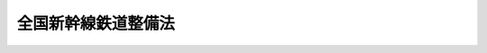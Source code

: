.. _S45HO071:

====================
全国新幹線鉄道整備法
====================

.. raw:: html
    
    
    <b>全国新幹線鉄道整備法<br>
    （昭和四十五年五月十八日法律第七十一号）</b><br><br><div align="right">最終改正：平成一四年一二月一八日法律第一八〇号</div><br><a name="0000000000000000000000000000000000000000000000000000000000000000000000000000000"></a>
    <br>
    　<a href="#1000000000001000000000000000000000000000000000000000000000000000000000000000000" target="data">第一章　総則（第一条―第三条）</a>
    <br>
    　<a href="#1000000000002000000000000000000000000000000000000000000000000000000000000000000" target="data">第二章　新幹線鉄道の建設（第四条―第十四条の二）</a>
    <br>
    　<a href="#1000000000003000000000000000000000000000000000000000000000000000000000000000000" target="data">第三章　新幹線鉄道の大規模改修（第十五条―第二十三条）</a>
    <br>
    　<a href="#1000000000004000000000000000000000000000000000000000000000000000000000000000000" target="data">第四章　雑則（第二十四条）</a>
    <br>
    　<a href="#1000000000005000000000000000000000000000000000000000000000000000000000000000000" target="data">第五章　罰則（第二十五条―第二十九条）</a>
    <br><p>　　　<b><a name="1000000000001000000000000000000000000000000000000000000000000000000000000000000">第一章　総則</a>
    </b>
    </p><p>
    </p><div class="arttitle"><a name="1000000000000000000000000000000000000000000000000100000000000000000000000000000">（目的）</a>
    </div><div class="item"><b>第一条</b>
    <a name="1000000000000000000000000000000000000000000000000100000000001000000000000000000"></a>
    　この法律は、高速輸送体系の形成が国土の総合的かつ普遍的開発に果たす役割の重要性にかんがみ、新幹線鉄道による全国的な鉄道網の整備を図り、もつて国民経済の発展及び国民生活領域の拡大並びに地域の振興に資することを目的とする。
    </div>
    
    <p>
    </p><div class="arttitle"><a name="1000000000000000000000000000000000000000000000000200000000000000000000000000000">（定義）</a>
    </div><div class="item"><b>第二条</b>
    <a name="1000000000000000000000000000000000000000000000000200000000001000000000000000000"></a>
    　この法律において「新幹線鉄道」とは、その主たる区間を列車が二百キロメートル毎時以上の高速度で走行できる幹線鉄道をいう。
    </div>
    
    <p>
    </p><div class="arttitle"><a name="1000000000000000000000000000000000000000000000000300000000000000000000000000000">（新幹線鉄道の路線）</a>
    </div><div class="item"><b>第三条</b>
    <a name="1000000000000000000000000000000000000000000000000300000000001000000000000000000"></a>
    　新幹線鉄道の路線は、全国的な幹線鉄道網を形成するに足るものであるとともに、全国の中核都市を有機的かつ効率的に連結するものであつて、第一条の目的を達成しうるものとする。
    </div>
    
    
    <p>　　　<b><a name="100000000000200000000000000000000000000000000000000000000%E5%90%91%E3%81%9D%E3%81%AE%E4%BB%96%E6%96%B0%E5%B9%B9%E7%B7%9A%E9%89%84%E9%81%93%E3%81%AE%E5%8A%B9%E6%9E%9C%E7%9A%84%E3%81%AA%E6%95%B4%E5%82%99%E3%82%92%E5%9B%B3%E3%82%8B%E3%81%9F%E3%82%81%E5%BF%85%E8%A6%81%E3%81%AA%E4%BA%8B%E9%A0%85%E3%82%92%E8%80%83%E6%85%AE%E3%81%97%E3%80%81%E6%94%BF%E4%BB%A4%E3%81%A7%E5%AE%9A%E3%82%81%E3%82%8B%E3%81%A8%E3%81%93%E3%82%8D%E3%81%AB%E3%82%88%E3%82%8A%E3%80%81%E5%BB%BA%E8%A8%AD%E3%82%92%E9%96%8B%E5%A7%8B%E3%81%99%E3%81%B9%E3%81%8D%E6%96%B0%E5%B9%B9%E7%B7%9A%E9%89%84%E9%81%93%E3%81%AE%E8%B7%AF%E7%B7%9A%EF%BC%88%E4%BB%A5%E4%B8%8B%E3%80%8C%E5%BB%BA%E8%A8%AD%E7%B7%9A%E3%80%8D%E3%81%A8%E3%81%84%E3%81%86%E3%80%82%EF%BC%89%E3%82%92%E5%AE%9A%E3%82%81%E3%82%8B%E5%9F%BA%E6%9C%AC%E8%A8%88%E7%94%BB%EF%BC%88%E4%BB%A5%E4%B8%8B%E3%80%8C%E5%9F%BA%E6%9C%AC%E8%A8%88%E7%94%BB%E3%80%8D%E3%81%A8%E3%81%84%E3%81%86%E3%80%82%EF%BC%89%E3%82%92%E6%B1%BA%E5%AE%9A%E3%81%97%E3%81%AA%E3%81%91%E3%82%8C%E3%81%B0%E3%81%AA%E3%82%89%E3%81%AA%E3%81%84%E3%80%82%0A&lt;/DIV&gt;%0A&lt;DIV%20class=" item><b><a name="1000000000000000000000000000000000000000000000000400000000002000000000000000000">２</a>
    </b>
    　国土交通大臣は、前項の規定により基本計画を決定したときは、遅滞なく、これを公示しなければならない。これを変更したときも、同様とする。
    
    
    <p>
    </p><div class="arttitle"><a name="1000000000000000000000000000000000000000000000000500000000000000000000000000000">（建設線の調査の指示）</a>
    </div><div class="item"><b>第五条</b>
    <a name="1000000000000000000000000000000000000000000000000500000000001000000000000000000"></a>
    　国土交通大臣は、前条の規定により基本計画を決定したときは、独立行政法人鉄道建設・運輸施設整備支援機構（以下「機構」という。）その他の法人であつて国土交通大臣の指名するものに対し、建設線の建設に関し必要な調査を行うべきことを指示することができる。基本計画を変更したときも、同様とする。
    </div>
    <div class="item"><b><a name="1000000000000000000000000000000000000000000000000500000000002000000000000000000">２</a>
    </b>
    　国土交通大臣は、前項の指名をしようとするときは、あらかじめ、指名しようとする法人（機構を除く。）に協議し、その同意を得なければならない。
    </div>
    
    <p>
    </p><div class="arttitle"><a name="1000000000000000000000000000000000000000000000000600000000000000000000000000000">（営業主体及び建設主体の指名）</a>
    </div><div class="item"><b>第六条</b>
    <a name="1000000000000000000000000000000000000000000000000600000000001000000000000000000"></a>
    　国土交通大臣は、建設線について、その営業を行う法人（以下「営業主体」という。）及びその建設を行う法人（以下「建設主体」という。）を指名することができる。
    </div>
    <div class="item"><b><a name="1000000000000000000000000000000000000000000000000600000000002000000000000000000">２</a>
    </b>
    　前項の規定による営業主体及び建設主体の指名は、建設線の区間を分けて行うことができる。
    </div>
    <div class="item"><b><a name="1000000000000000000000000000000000000000000000000600000000003000000000000000000">３</a>
    </b>
    　第一項の規定による建設主体の指名は、機構又は同項の規定により営業主体として指名しようとする法人その他の法人のうちから行うものとする。
    </div>
    <div class="item"><b><a name="1000000000000000000000000000000000000000000000000600000000004000000000000000000">４</a>
    </b>
    　国土交通大臣は、第一項の規定により営業主体の指名をしようとするときは、あらかじめ、国土交通省令で定めるところにより、指名しようとする法人に協議し、その同意を得なければならない。
    </div>
    <div class="item"><b><a name="1000000000000000000000000000000000000000000000000600000000005000000000000000000">５</a>
    </b>
    　国土交通大臣は、第一項の規定により建設主体の指名をしようとするときは、あらかじめ、国土交通省令で定めるところにより、指名しようとする法人（機構を除く。）及び指名しようとする法人以外の同項の規定による営業主体の指名をしようとする法人に協議し、それぞれの同意を得なければならない。
    </div>
    <div class="item"><b><a name="1000000000000000000000000000000000000000000000000600000000006000000000000000000">６</a>
    </b>
    　第一項の規定により営業主体又は建設主体として指名しようとする法人は、その営業又は建設を自ら適確に遂行するに足る能力を有すると認められるものでなければならない。
    </div>
    
    <p>
    </p><div class="arttitle"><a name="1000000000000000000000000000000000000000000000000700000000000000000000000000000">（整備計画）</a>
    </div><div class="item"><b>第七条</b>
    <a name="1000000000000000000000000000000000000000000000000700000000001000000000000000000"></a>
    　国土交通大臣は、第五条第一項の調査の結果に基づき、政令で定めるところにより、基本計画で定められた建設線の建設に関する整備計画（以下「整備計画」という。）を決定しなければならない。
    </div>
    <div class="item"><b><a name="1000000000000000000000000000000000000000000000000700000000002000000000000000000">２</a>
    </b>
    　国土交通大臣は、前項の規定により整備計画を決定しようとするときは、あらかじめ、営業主体及び建設主体（機構を除く。）に協議し、それぞれの同意を得なければならない。整備計画を変更しようとするときも、同様とする。
    </div>
    <div class="item"><b><a name="1000000000000000000000000000000000000000000000000700000000003000000000000000000">３</a>
    </b>
    　国土交通大臣は、営業主体又は建設主体から整備計画の変更の申出があつた場合において、その申出が適当と認めるときは、当該整備計画を変更するための手続をとるものとする。
    </div>
    
    <p>
    </p><div class="arttitle"><a name="1000000000000000000000000000000000000000000000000800000000000000000000000000000">（建設線の建設の指示）</a>
    </div><div class="item"><b>第八条</b>
    <a name="1000000000000000000000000000000000000000000000000800000000001000000000000000000"></a>
    　国土交通大臣は、前条の規定により整備計画を決定したときは、建設主体に対し、整備計画に基づいて当該建設線の建設を行うべきことを指示しなければならない。整備計画を変更したときも、同様とする。
    </div>
    
    <p>
    </p><div class="arttitle"><a name="1000000000000000000000000000000000000000000000000900000000000000000000000000000">（工事実施計画）</a>
    </div><div class="item"><b>第九条</b>
    <a name="1000000000000000000000000000000000000000000000000900000000001000000000000000000"></a>
    　建設主体は、前条の規定による指示により建設線の建設を行おうとするときは、整備計画に基づいて、路線名、工事の区間、工事方法その他国土交通省令で定める事項を記載した建設線の工事実施計画を作成し、国土交通大臣の認可を受けなければならない。これを変更しようとするときも、同様とする。
    </div>
    <div class="item"><b><a name="1000000000000000000000000000000000000000000000000900000000002000000000000000000">２</a>
    </b>
    　前項の工事実施計画には、線路の位置を表示する図面その他国土交通省令で定める書類を添附しなければならない。
    </div>
    <div class="item"><b><a name="1000000000000000000000000000000000000000000000000900000000003000000000000000000">３</a>
    </b>
    　建設主体（営業主体である建設主体を除く。第五項において同じ。）は、第一項の規定により工事実施計画を作成し、又は変更しようとするときは、あらかじめ、営業主体に協議しなければならない。
    </div>
    <div class="item"><b><a name="1000000000000000000000000000000000000000000000000900000000004000000000000000000">４</a>
    </b>
    　国土交通大臣は、建設主体が機構である場合において第一項の規定による認可をしようとするときは、あらかじめ、第十三条第一項の規定により新幹線鉄道の建設に関する工事に要する費用を負担すべき都道府県の意見を聴かなければならない。
    </div>
    <div class="item"><b><a name="1000000000000000000000000000000000000000000000000900000000005000000000000000000">５</a>
    </b>
    　建設主体は、第一項の規定による国土交通大臣の認可を受けたときは、工事実施計画に関する書類を営業主体に送付しなければならない。
    </div>
    
    <p>
    </p><div class="arttitle"><a name="1000000000000000000000000000000000000000000000001000000000000000000000000000000">（行為制限区域の指定及びその解除）</a>
    </div><div class="item"><b>第十条</b>
    <a name="1000000000000000000000000000000000000000000000001000000000001000000000000000000"></a>
    　国土交通大臣は、前条第一項の規定による認可に係る新幹線鉄道の建設に要する土地で政令で定めるものについて、当該新幹線鉄道の建設を円滑に遂行させるため第十一条第一項に規定する行為の制限が必要であると認めるときは、区域を定め、当該区域を行為制限区域として指定することができる。
    </div>
    <div class="item"><b><a name="1000000000000000000000000000000000000000000000001000000000002000000000000000000">２</a>
    </b>
    　国土交通大臣は、前項の規定により行為制限区域を指定しようとするときは、あらかじめ、当該新幹線鉄道の建設主体の意見を聴かなければならない。
    </div>
    <div class="item"><b><a name="1000000000000000000000000000000000000000000000001000000000003000000000000000000">３</a>
    </b>
    　国土交通大臣は、第一項の行為制限区域の指定に関し必要があると認めるときは、建設主体に対し、必要な資料の提出を求めることができる。
    </div>
    <div class="item"><b><a name="1000000000000000000000000000000000000000000000001000000000004000000000000000000">４</a>
    </b>
    　国土交通大臣は、第一項の規定により行為制限区域を指定するときは、国土交通省令で定めるところにより、当該行為制限区域を公示し、かつ、これを表示する図面を一般の縦覧に供しなければならない。
    </div>
    <div class="item"><b><a name="1000000000000000000000000000000000000000000000001000000000005000000000000000000">５</a>
    </b>
    　国土交通大臣は、第一項の規定により指定した行為制限区域に係る新幹線鉄道の建設の工事が完了したときは、すみやかに、当該行為制限区域の指定を解除し、国土交通省令で定めるところにより、その旨を公示しなければならない。工事の完了前において当該行為制限区域を存続させる必要がなくなつたと認めるときも、同様とする。
    </div>
    <div class="item"><b><a name="1000000000000000000000000000000000000000000000001000000000006000000000000000000">６</a>
    </b>
    　第二項の規定は、前項の規定により行為制限区域の指定を解除しようとする場合について準用する。
    </div>
    
    <p>
    </p><div class="arttitle"><a name="1000000000000000000000000000000000000000000000001100000000000000000000000000000">（行為の制限）</a>
    </div><div class="item"><b>第十一条</b>
    <a name="1000000000000000000000000000000000000000000000001100000000001000000000000000000"></a>
    　前条第一項の規定により指定された行為制限区域内においては、何人も、土地の形質を変更し、又は工作物を新設し、改築し、若しくは増築してはならない。ただし、非常災害のため必要な応急措置として行なう行為及び政令で定めるその他の行為については、この限りでない。
    </div>
    <div class="item"><b><a name="1000000000000000000000000000000000000000000000001100000000002000000000000000000">２</a>
    </b>
    　前項の規定による行為の制限により損失を受ける者がある場合においては、建設主体は、その者に対して通常受けるべき損失を補償しなければならない。
    </div>
    <div class="item"><b><a name="1000000000000000000000000000000000000000000000001100000000003000000000000000000">３</a>
    </b>
    　前項の規定による損失の補償については、建設主体と損失を受けた者とが協議しなければならない。
    </div>
    <div class="item"><b><a name="1000000000000000000000000000000000000000000000001100000000004000000000000000000">４</a>
    </b>
    　前項の規定による協議が成立しないときは、建設主体又は損失を受けた者は、政令で定めるところにより、収用委員会に<a href="/cgi-bin/idxrefer.cgi?H_FILE=%8f%ba%93%f1%98%5a%96%40%93%f1%88%ea%8b%e3&amp;REF_NAME=%93%79%92%6e%8e%fb%97%70%96%40&amp;ANCHOR_F=&amp;ANCHOR_T=" target="inyo">土地収用法</a>
    （昭和二十六年法律第二百十九号）<a href="/cgi-bin/idxrefer.cgi?H_FILE=%8f%ba%93%f1%98%5a%96%40%93%f1%88%ea%8b%e3&amp;REF_NAME=%91%e6%8b%e3%8f%5c%8e%6c%8f%f0&amp;ANCHOR_F=1000000000000000000000000000000000000000000000009400000000000000000000000000000&amp;ANCHOR_T=1000000000000000000000000000000000000000000000009400000000000000000000000000000#1000000000000000000000000000000000000000000000009400000000000000000000000000000" target="inyo">第九十四条</a>
    の規定による裁決を申請することができる。
    </div>
    
    <p>
    </p><div class="arttitle"><a name="100000000000000000000000000000000000%E5%90%88%E3%82%92%E9%99%A4%E3%81%8D%E3%80%81%E5%89%8D%E9%A0%85%E3%81%AB%E8%A6%8F%E5%AE%9A%E3%81%99%E3%82%8B%E5%9C%9F%E5%9C%B0%E3%81%AB%E7%AB%8B%E3%81%A1%E5%85%A5%E3%81%A4%E3%81%A6%E3%81%AF%E3%81%AA%E3%82%89%E3%81%AA%E3%81%84%E3%80%82%0A&lt;/DIV&gt;%0A&lt;DIV%20class=" item><b><a name="1000000000000000000000000000000000000000000000001200000000005000000000000000000">５</a>
    </b>
    　第一項の規定により他人の占有する土地に立ち入ろうとする者は、その身分を示す証明書を携帯し、関係人の請求があつたときは、これを提示しなければならない。
    </a></div>
    <div class="item"><b><a name="1000000000000000000000000000000000000000000000001200000000006000000000000000000">６</a>
    </b>
    　第一項の規定により特別の用途のない他人の土地を材料置場又は作業場として一時使用しようとする者は、あらかじめ、当該土地の占有者及び所有者に通知して、その意見をきかなければならない。
    </div>
    <div class="item"><b><a name="1000000000000000000000000000000000000000000000001200000000007000000000000000000">７</a>
    </b>
    　土地の占有者又は所有者は、正当な理由がない限り、第一項の規定による立入り又は一時使用を拒み、又は妨げてはならない。
    </div>
    <div class="item"><b><a name="1000000000000000000000000000000000000000000000001200000000008000000000000000000">８</a>
    </b>
    　前条第二項から第四項までの規定は、第一項の規定による立入り又は一時使用により損失を受けた者の損失補償について準用する。
    </div>
    <div class="item"><b><a name="1000000000000000000000000000000000000000000000001200000000009000000000000000000">９</a>
    </b>
    　第五項に規定する証明書の様式その他必要な事項は、国土交通省令で定める。
    </div>
    
    <p>
    </p><div class="arttitle"><a name="1000000000000000000000000000000000000000000000001300000000000000000000000000000">（建設費用の負担等）</a>
    </div><div class="item"><b>第十三条</b>
    <a name="1000000000000000000000000000000000000000000000001300000000001000000000000000000"></a>
    　機構が行う新幹線鉄道の建設に関する工事に要する費用（営業主体から支払を受ける新幹線鉄道に係る鉄道施設の貸付料その他の機構の新幹線鉄道に係る業務に係る収入をもつて充てるものとして政令で定めるところにより算定される額に相当する部分を除く。）は、政令で定めるところにより、国及び当該新幹線鉄道の存する都道府県が負担する。
    </div>
    <div class="item"><b><a name="1000000000000000000000000000000000000000000000001300000000002000000000000000000">２</a>
    </b>
    　都道府県は、その区域内の市町村で当該新幹線鉄道の建設により利益を受けるものに対し、その利益を受ける限度において、当該都道府県が前項の規定により負担すべき負担金の一部を負担させることができる。
    </div>
    <div class="item"><b><a name="1000000000000000000000000000000000000000000000001300000000003000000000000000000">３</a>
    </b>
    　前項の規定により市町村が負担すべき金額は、当該市町村の意見を聴いた上、当該都道府県の議会の議決を経て定めなければならない。
    </div>
    <div class="item"><b><a name="1000000000000000000000000000000000000000000000001300000000004000000000000000000">４</a>
    </b>
    　地方公共団体は、第一項及び第二項に規定するもののほか、新幹線鉄道に関し、その建設に要する土地の取得のあつせんその他必要な措置を講ずるよう努めるものとする。
    </div>
    
    <p>
    </p><div class="arttitle"><a name="1000000000000000000000000000000000000000000000001300200000000000000000000000000">（地方公共団体に対する財源措置）</a>
    </div><div class="item"><b>第十三条の二</b>
    <a name="1000000000000000000000000000000000000000000000001300200000001000000000000000000"></a>
    　国は、前条第一項及び第二項の規定により新幹線鉄道の建設に関する工事に要する費用を負担する地方公共団体に対し、その財政運営に支障を生ずることのないよう、そのために要する財源について必要な措置を講ずるものとする。
    </div>
    
    <p>
    </p><div class="arttitle"><a name="1000000000000000000000000000000000000000000000001400000000000000000000000000000">（</a><a href="/cgi-bin/idxrefer.cgi?H_FILE=%8f%ba%98%5a%88%ea%96%40%8b%e3%93%f1&amp;REF_NAME=%93%53%93%b9%8e%96%8b%c6%96%40&amp;ANCHOR_F=&amp;ANCHOR_T=" target="inyo">鉄道事業法</a>
    の適用の特例）
    </div><div class="item"><b>第十四条</b>
    <a name="1000000000000000000000000000000000000000000000001400000000001000000000000000000"></a>
    　営業主体と建設主体が同一の法人である場合において建設主体に対する第八条の規定による建設の指示が行われたときは、当該指示に係る建設線の区間について、当該法人は、<a href="/cgi-bin/idxrefer.cgi?H_FILE=%8f%ba%98%5a%88%ea%96%40%8b%e3%93%f1&amp;REF_NAME=%93%53%93%b9%8e%96%8b%c6%96%40&amp;ANCHOR_F=&amp;ANCHOR_T=" target="inyo">鉄道事業法</a>
    （昭和六十一年法律第九十二号）<a href="/cgi-bin/idxrefer.cgi?H_FILE=%8f%ba%98%5a%88%ea%96%40%8b%e3%93%f1&amp;REF_NAME=%91%e6%8e%4f%8f%f0%91%e6%88%ea%8d%80&amp;ANCHOR_F=1000000000000000000000000000000000000000000000000300000000001000000000000000000&amp;ANCHOR_T=1000000000000000000000000000000000000000000000000300000000001000000000000000000#1000000000000000000000000000000000000000000000000300000000001000000000000000000" target="inyo">第三条第一項</a>
    の規定による第一種鉄道事業の許可を受けたものとみなす。
    </div>
    <div class="item"><b><a name="1000000000000000000000000000000000000000000000001400000000002000000000000000000">２</a>
    </b>
    　営業主体と建設主体が異なる法人である場合において建設主体に対する第八条の規定による建設の指示が行われたときは、当該指示に係る建設線の区間について、建設主体が機構以外の法人である場合にあつては、営業主体は<a href="/cgi-bin/idxrefer.cgi?H_FILE=%8f%ba%98%5a%88%ea%96%40%8b%e3%93%f1&amp;REF_NAME=%93%53%93%b9%8e%96%8b%c6%96%40%91%e6%8e%4f%8f%f0%91%e6%88%ea%8d%80&amp;ANCHOR_F=1000000000000000000000000000000000000000000000000300000000001000000000000000000&amp;ANCHOR_T=1000000000000000000000000000000000000000000000000300000000001000000000000000000#1000000000000000000000000000000000000000000000000300000000001000000000000000000" target="inyo">鉄道事業法第三条第一項</a>
    の規定による第一種鉄道事業（建設主体が当該建設線を営業主体に使用させようとするときは、第二種鉄道事業）の許可を受け、建設主体は<a href="/cgi-bin/idxrefer.cgi?H_FILE=%8f%ba%98%5a%88%ea%96%40%8b%e3%93%f1&amp;REF_NAME=%93%af%8d%80&amp;ANCHOR_F=1000000000000000000000000000000000000000000000000300000000001000000000000000000&amp;ANCHOR_T=1000000000000000000000000000000000000000000000000300000000001000000000000000000#1000000000000000000000000000000000000000000000000300000000001000000000000000000" target="inyo">同項</a>
    の規定による第三種鉄道事業の許可を受けたものとみなし、建設主体が機構である場合にあつては、営業主体は<a href="/cgi-bin/idxrefer.cgi?H_FILE=%8f%ba%98%5a%88%ea%96%40%8b%e3%93%f1&amp;REF_NAME=%93%af%8d%80&amp;ANCHOR_F=1000000000000000000000000000000000000000000000000300000000001000000000000000000&amp;ANCHOR_T=1000000000000000000000000000000000000000000000000300000000001000000000000000000#1000000000000000000000000000000000000000000000000300000000001000000000000000000" target="inyo">同項</a>
    の規定による第一種鉄道事業の許可を受けたものとみなす。
    </div>
    <div class="item"><b><a name="1000000000000000000000000000000000000000000000001400000000003000000000000000000">３</a>
    </b>
    　前二項の規定により営業主体又は建設主体が受けたものとみなされた鉄道事業の許可が<a href="/cgi-bin/idxrefer.cgi?H_FILE=%8f%ba%98%5a%88%ea%96%40%8b%e3%93%f1&amp;REF_NAME=%93%53%93%b9%8e%96%8b%c6%96%40%91%e6%8e%4f%8f%5c%8f%f0&amp;ANCHOR_F=1000000000000000000000000000000000000000000000003000000000000000000000000000000&amp;ANCHOR_T=1000000000000000000000000000000000000000000000003000000000000000000000000000000#1000000000000000000000000000000000000000000000003000000000000000000000000000000" target="inyo">鉄道事業法第三十条</a>
    の規定により取り消されることとなつたときは、当該営業主体又は建設主体に係る第六条第一項の規定による指名は、そのときにおいてその効力を失う。
    </div>
    <div class="item"><b><a name="1000000000000000000000000000000000000000000000001400000000004000000000000000000">４</a>
    </b>
    　前項の場合において、第八条の規定による建設の指示が行われた建設線について第六条第一項の規定により営業主体の指名又は建設主体の指名が新たに行われたときにおける当該営業主体又は建設主体については、第一項又は第二項の規定中「建設主体に対する第八条の規定による建設の指示が行われたときは、当該指示」とあるのは、「第六条第一項の規定による当該営業主体又は建設主体の指名が行われたときは、第八条の規定による建設の指示」とする。
    </div>
    <div class="item"><b><a name="1000000000000000000000000000000000000000000000001400000000005000000000000000000">５</a>
    </b>
    　建設線の建設については、<a href="/cgi-bin/idxrefer.cgi?H_FILE=%8f%ba%98%5a%88%ea%96%40%8b%e3%93%f1&amp;REF_NAME=%93%53%93%b9%8e%96%8b%c6%96%40%91%e6%8e%b5%8f%f0&amp;ANCHOR_F=1000000000000000000000000000000000000000000000000700000000000000000000000000000&amp;ANCHOR_T=1000000000000000000000000000000000000000000000000700000000000000000000000000000#1000000000000000000000000000000000000000000000000700000000000000000000000000000" target="inyo">鉄道事業法第七条</a>
    から<a href="/cgi-bin/idxrefer.cgi?H_FILE=%8f%ba%98%5a%88%ea%96%40%8b%e3%93%f1&amp;REF_NAME=%91%e6%8b%e3%8f%f0&amp;ANCHOR_F=1000000000000000000000000000000000000000000000000900000000000000000000000000000&amp;ANCHOR_T=1000000000000000000000000000000000000000000000000900000000000000000000000000000#1000000000000000000000000000000000000000000000000900000000000000000000000000000" target="inyo">第九条</a>
    までの規定は、適用しない。
    </div>
    <div class="item"><b><a name="1000000000000000000000000000000000000000000000001400000000006000000000000000000">６</a>
    </b>
    　建設線については、<a href="/cgi-bin/idxrefer.cgi?H_FILE=%8f%ba%98%5a%88%ea%96%40%8b%e3%93%f1&amp;REF_NAME=%93%53%93%b9%8e%96%8b%c6%96%40%91%e6%8f%5c%8f%f0%91%e6%88%ea%8d%80&amp;ANCHOR_F=1000000000000000000000000000000000000000000000001000000000001000000000000000000&amp;ANCHOR_T=1000000000000000000000000000000000000000000000001000000000001000000000000000000#1000000000000000000000000000000000000000000000001000000000001000000000000000000" target="inyo">鉄道事業法第十条第一項</a>
    中「工事の施行の認可の際国土交通大臣の指定する工事の完成の期限までに、鉄道施設の工事を完成し、かつ」とあるのは「鉄道施設の工事が完成したときは」と、<a href="/cgi-bin/idxrefer.cgi?H_FILE=%8f%ba%98%5a%88%ea%96%40%8b%e3%93%f1&amp;REF_NAME=%93%af%8f%f0%91%e6%93%f1%8d%80&amp;ANCHOR_F=1000000000000000000000000000000000000000000000001000000000002000000000000000000&amp;ANCHOR_T=1000000000000000000000000000000000000000000000001000000000002000000000000000000#1000000000000000000000000000000000000000000000001000000000002000000000000000000" target="inyo">同条第二項</a>
    中「工事計画」とあるのは「全国新幹線鉄道整備法（昭和四十五年法律第七十一号）第九条第一項の認可を受けた工事実施計画」とする。
    </div>
    <div class="item"><b><a name="1000000000000000000000000000000000000000000000001400000000007000000000000000000">７</a>
    </b>
    　営業主体及び第二項の規定により第三種鉄道事業の許可を受けたものとみなされる建設主体は、当該建設線の営業が開始される前に、国土交通省令で定めるところにより、<a href="/cgi-bin/idxrefer.cgi?H_FILE=%8f%ba%98%5a%88%ea%96%40%8b%e3%93%f1&amp;REF_NAME=%93%53%93%b9%8e%96%8b%c6%96%40%91%e6%8e%6c%8f%f0%91%e6%88%ea%8d%80%91%e6%98%5a%8d%86&amp;ANCHOR_F=1000000000000000000000000000000000000000000000000400000000001000000006000000000&amp;ANCHOR_T=1000000000000000000000000000000000000000000000000400000000001000000006000000000#1000000000000000000000000000000000000000000000000400000000001000000006000000000" target="inyo">鉄道事業法第四条第一項第六号</a>
    に規定する事業基本計画に相当する計画を定め、国土交通大臣に届け出なければならない。この場合において、当該建設線の営業が開始されたときは、当該届出に係る計画は、当該建設線に係る<a href="/cgi-bin/idxrefer.cgi?H_FILE=%8f%ba%98%5a%88%ea%96%40%8b%e3%93%f1&amp;REF_NAME=%93%af%8d%86&amp;ANCHOR_F=1000000000000000000000000000000000000000000000000400000000001000000006000000000&amp;ANCHOR_T=1000000000000000000000000000000000000000000000000400000000001000000006000000000#1000000000000000000000000000000000000000000000000400000000001000000006000000000" target="inyo">同号</a>
    に規定する事業基本計画とみなす。
    </div>
    
    <p>
    </p><div class="arttitle"><a name="1000000000000000000000000000000000000000000000001400200000000000000000000000000">（交通政策審議会への諮問）</a>
    </div><div class="item"><b>第十四条の二</b>
    <a name="1000000000000000000000000000000000000000000000001400200000001000000000000000000"></a>
    　国土交通大臣は、次に掲げる事項について、交通政策審議会に諮問しなければならない。
    <div class="number"><b><a name="1000000000000000000000000000000000000000000000001400200000001000000001000000000">一</a>
    </b>
    　基本計画の決定及びその変更に関する事項
    </div>
    <div class="number"><b><a name="1000000000000000000000000000000000000000000000001400200000001000000002000000000">二</a>
    </b>
    　第六条第一項の規定による営業主体又は建設主体の指名に関する事項
    </div>
    <div class="number"><b><a name="1000000000000000000000000000000000000000000000001400200000001000000003000000000">三</a>
    </b>
    　整備計画の決定及びその変更に関する事項
    </div>
    </div>
    
    
    <p>　　　<b><a name="1000000000003000000000000000000000000000000000000000000000000000000000000000000">第三章　新幹線鉄道の大規模改修</a>
    </b>
    </p><p>
    </p><div class="arttitle"><a name="1000000000000000000000000000000000000000000000001500000000000000000000000000000">（所有営業主体の指定）</a>
    </div><div class="item"><b>第十五条</b>
    <a name="1000000000000000000000000000000000000000000000001500000000001000000000000000000"></a>
    　国土交通大臣は、新幹線鉄道を所有し、かつ、その営業を行う法人（以下「所有営業主体」という。）であつて、当該新幹線鉄道の一の路線のうち当該所有営業主体が所有し、かつ、営業を行う区間の営業の開始の日から経過した期間及び当該区間における車両の走行の実績並びに当該所有営業主体の財務の状況その他の事情を勘案して当該区間の大規模改修の実施に要する費用の支出に備えるため第十七条第一項に規定する新幹線鉄道大規模改修引当金を積み立てることが必要かつ適当であると認めるものを、当該区間を明らかにして指定することができる。
    </div>
    <div class="item"><b><a name="1000000000000000000000000000000000000000000000001500000000002000000000000000000">２</a>
    </b>
    　前項の「大規模改修」とは、新幹線鉄道に係る鉄道施設であつて車両の走行が直接その機能の低下をもたらすもののうち国土交通省令で定めるものの取替え又はこれと同等の効果を有すると認められる方法による改修に関する工事であつて、当該新幹線鉄道の一の路線のうち所有営業主体が所有し、かつ、営業を行う区間の全部にわたり行われ、着手から完了までの期間がおおむね十年以内であるものをいう。
    </div>
    
    <p>
    </p><div class="arttitle"><a name="1000000000000000000000000000000000000000000000001600000000000000000000000000000">（引当金積立計画）</a>
    </div><div class="item"><b>第十六条</b>
    <a name="1000000000000000000000000000000000000000000000001600000000001000000000000000000"></a>
    　前条第一項の指定を受けた所有営業主体（以下「指定所有営業主体」という。）は、国土交通省令で定めるところにより、遅滞なく、次に掲げる事項を記載した新幹線鉄道大規模改修引当金積立計画（以下「引当金積立計画」という。）を作成し、国土交通大臣の承認を受けなければならない。これを変更しようとするときも、同様とする。
    <div class="number"><b><a name="1000000000000000000000000000000000000000000000001600000000001000000001000000000">一</a>
    </b>
    　実施すべき大規模改修（前条第二項の大規模改修をいう。以下同じ。）に要する期間及び費用の総額（国土交通省令で定めるところにより算定した金額をいう。）
    </div>
    <div class="number"><b><a name="1000000000000000000000000000000000000000000000001600000000001000000002000000000">二</a>
    </b>
    　次条第一項の規定により積み立てるべき新幹線鉄道大規模改修引当金の積立期間及び総額
    </div>
    </div>
    <div class="item"><b><a name="1000000000000000000000000000000000000000000000001600000000002000000000000000000">２</a>
    </b>
    　前項の引当金積立計画には、工事方法その他国土交通省令で定める事項を記載した書類を添付しなければならない。
    </div>
    <div class="item"><b><a name="1000000000000000000000000000000000000000000000001600000000003000000000000000000">３</a>
    </b>
    　国土交通大臣は、第一項の規定による承認の申請があつた場合において、その引当金積立計画が次の基準に適合すると認めるときは、同項の規定による承認をするものとする。
    <div class="number"><b><a name="1000000000000000000000000000000000000000000000001600000000003000000001000000000">一</a>
    </b>
    　前条第一項の指定に係る区間における同条第二項の国土交通省令で定める鉄道施設の種類、数量その他の事情から判断して、第一項第一号に掲げる事項が相当であること。
    </div>
    <div class="number"><b><a name="1000000000000000000000000000000000000000000000001600000000003000000002000000000">二</a>
    </b>
    　第一項第一号に掲げる事項並びに前条第一項の指定に係る区間の営業の開始の日から経過した期間及び当該区間における車両の走行の実績並びに指定所有営業主体の財務の状況その他の事情から判断して、第一項第二号に掲げる事項が相当であること。
    </div>
    </div>
    <div class="item"><b><a name="1000000000000000000000000000000000000000000000001600000000004000000000000000000">４</a>
    </b>
    　国土交通大臣は、第一項の承認をした引当金積立計画が大規模改修の実施に要する費用の支出に備える上で不適当なものとなつたと認めるときは、指定所有営業主体に対し、その変更を命ずることができる。
    </div>
    
    <p>
    </p><div class="arttitle"><a name="1000000000000000000000000000000000000000000000001700000000000000000000000000000">（新幹線鉄道大規模改修引当金の積立て）</a>
    </div><div class="item"><b>第十七条</b>
    <a name="1000000000000000000000000000000000000000000000001700000000001000000000000000000"></a>
    　指定所有営業主体は、前条第一項の規定により承認を受けた引当金積立計画（同項の規定により変更の承認を受けたときは、その変更後のもの）に従い、当該引当金積立計画に記載された積立期間内の日の属する各事業年度において、国土交通省令で定める金額を新幹線鉄道大規模改修引当金として積み立てなければならない。
    </div>
    <div class="item"><b><a name="1000000000000000000000000000000000000000000000001700000000002000000000000000000">２</a>
    </b>
    　前条及び前項に定めるもののほか、新幹線鉄道大規模改修引当金の積立て及び取崩しに関し必要な事項は、国土交通省令で定める。
    </div>
    
    <p>
    </p><div class="arttitle"><a name="1000000000000000000000000000000000000000000000001800000000000000000000000000000">（大規模改修実施計画の認定）</a>
    </div><div class="item"><b>第十八条</b>
    <a name="1000000000000000000000000000000000000000000000001800000000001000000000000000000"></a>
    　所有営業主体は、大規模改修を実施しようとするときは、国土交通省令で定めるところにより、路線名、工事の区間、工事方法その他国土交通省令で定める事項を記載した新幹線鉄道大規模改修実施計画（以下「大規模改修実施計画」という。）を作成し、これを国土交通大臣に提出して、その認定を受けることができる。
    </div>
    <div class="item"><b><a name="1000000000000000000000000000000000000000000000001800000000002000000000000000000">２</a>
    </b>
    　国土交通大臣は、前項の規定による認定の申請があつた場合において、その大規模改修実施計画が次の基準に適合すると認めるときは、同項の規定による認定をするものとする。
    <div class="number"><b><a name="1000000000000000000000000000000000000000000000001800000000002000000001000000000">一</a>
    </b>
    　当該大規模改修実施計画に記載された改修が大規模改修であること。
    </div>
    <div class="number"><b><a name="1000000000000000000000000000000000000000000000001800000000002000000002000000000">二</a>
    </b>
    　当該大規模改修実施計画が<a href="/cgi-bin/idxrefer.cgi?H_FILE=%96%be%8e%4f%8e%4f%96%40%98%5a%8c%dc&amp;REF_NAME=%93%53%93%b9%89%63%8b%c6%96%40&amp;ANCHOR_F=&amp;ANCHOR_T=" target="inyo">鉄道営業法</a>
    （明治三十三年法律第六十五号）<a href="/cgi-bin/idxrefer.cgi?H_FILE=%96%be%8e%4f%8e%4f%96%40%98%5a%8c%dc&amp;REF_NAME=%91%e6%88%ea%8f%f0&amp;ANCHOR_F=1000000000000000000000000000000000000000000000000100000000000000000000000000000&amp;ANCHOR_T=1000000000000000000000000000000000000000000000000100000000000000000000000000000#1000000000000000000000000000000000000000000000000100000000000000000000000000000" target="inyo">第一条</a>
    の国土交通省令で定める規程に適合するものであること。
    </div>
    </div>
    
    <p>
    </p><div class="arttitle"><a name="1000000000000000000000000000000000000000000000001900000000000000000000000000000">（大規模改修実施計画の変更）</a>
    </div><div class="item"><b>第十九条</b>
    <a name="1000000000000000000000000000000000000000000000001900000000001000000000000000000"></a>
    　前条第一項の規定による認定を受けた所有営業主体（以下「認定所有営業主体」という。）は、当該認定を受けた大規模改修実施計画を変更しようとするときは、国土交通省令で定めるところにより、国土交通大臣の認定を受けなければならない。ただし、国土交通省令で定める軽微な変更については、この限りでない。
    </div>
    <div class="item"><b><a name="1000000000000000000000000000000000000000000000001900000000002000000000000000000">２</a>
    </b>
    　前条第二項の規定は、前項の規定による変更の認定について準用する。
    </div>
    <div class="item"><b><a name="1000000000000000000000000000000000000000000000001900000000003000000000000000000">３</a>
    </b>
    　認な変更をしようとするときは、その旨を国土交通大臣に届け出なければならない。
    </div>
    
    <p>
    </p><div class="arttitle"><a name="1000000000000000000000000000000000000000000000002000000000000000000000000000000">（他人の土地の立入り又は一時使用に係る規定の準用）</a>
    </div><div class="item"><b>第二十条</b>
    <a name="1000000000000000000000000000000000000000000000002000000000001000000000000000000"></a>
    　第十二条の規定は、認定所有営業主体又はその委任を受けた者が大規模改修を行う場合について準用する。
    </div>
    
    <p>
    </p><div class="arttitle"><a name="1000000000000000000000000000000000000000000000002100000000000000000000000000000">（</a><a href="/cgi-bin/idxrefer.cgi?H_FILE=%8f%ba%98%5a%88%ea%96%40%8b%e3%93%f1&amp;REF_NAME=%93%53%93%b9%8e%96%8b%c6%96%40&amp;ANCHOR_F=&amp;ANCHOR_T=" target="inyo">鉄道事業法</a>
    の適用の特例）
    </div><div class="item"><b>第二十一条</b>
    <a name="1000000000000000000000000000000000000000000000002100000000001000000000000000000"></a>
    　認定所有営業主体が大規模改修を実施するに当たり<a href="/cgi-bin/idxrefer.cgi?H_FILE=%8f%ba%98%5a%88%ea%96%40%8b%e3%93%f1&amp;REF_NAME=%93%53%93%b9%8e%96%8b%c6%96%40%91%e6%8f%5c%93%f1%8f%f0%91%e6%88%ea%8d%80&amp;ANCHOR_F=1000000000000000000000000000000000000000000000001200000000001000000000000000000&amp;ANCHOR_T=1000000000000000000000000000000000000000000000001200000000001000000000000000000#1000000000000000000000000000000000000000000000001200000000001000000000000000000" target="inyo">鉄道事業法第十二条第一項</a>
    の認可を受け、又は<a href="/cgi-bin/idxrefer.cgi?H_FILE=%8f%ba%98%5a%88%ea%96%40%8b%e3%93%f1&amp;REF_NAME=%93%af%8f%f0%91%e6%93%f1%8d%80&amp;ANCHOR_F=1000000000000000000000000000000000000000000000001200000000002000000000000000000&amp;ANCHOR_T=1000000000000000000000000000000000000000000000001200000000002000000000000000000#1000000000000000000000000000000000000000000000001200000000002000000000000000000" target="inyo">同条第二項</a>
    の規定による届出をしなければならない場合においては、当該認定所有営業主体は、これらの規定による認可を受け、又は届出をしたものとみなす。
    </div>
    <div class="item"><b><a name="1000000000000000000000000000000000000000000000002100000000002000000000000000000">２</a>
    </b>
    　認定所有営業主体が大規模改修を実施するに当たり<a href="/cgi-bin/idxrefer.cgi?H_FILE=%8f%ba%98%5a%88%ea%96%40%8b%e3%93%f1&amp;REF_NAME=%93%53%93%b9%8e%96%8b%c6%96%40%91%e6%8f%5c%93%f1%8f%f0%91%e6%8e%6c%8d%80&amp;ANCHOR_F=1000000000000000000000000000000000000000000000001200000000004000000000000000000&amp;ANCHOR_T=1000000000000000000000000000000000000000000000001200000000004000000000000000000#1000000000000000000000000000000000000000000000001200000000004000000000000000000" target="inyo">鉄道事業法第十二条第四項</a>
    において準用する<a href="/cgi-bin/idxrefer.cgi?H_FILE=%8f%ba%98%5a%88%ea%96%40%8b%e3%93%f1&amp;REF_NAME=%93%af%96%40%91%e6%8b%e3%8f%f0%91%e6%88%ea%8d%80&amp;ANCHOR_F=1000000000000000000000000000000000000000000000000900000000001000000000000000000&amp;ANCHOR_T=1000000000000000000000000000000000000000000000000900000000001000000000000000000#1000000000000000000000000000000000000000000000000900000000001000000000000000000" target="inyo">同法第九条第一項</a>
    の認可を受け、又は<a href="/cgi-bin/idxrefer.cgi?H_FILE=%8f%ba%98%5a%88%ea%96%40%8b%e3%93%f1&amp;REF_NAME=%93%af%8f%f0%91%e6%8e%4f%8d%80&amp;ANCHOR_F=1000000000000000000000000000000000000000000000000900000000003000000000000000000&amp;ANCHOR_T=1000000000000000000000000000000000000000000000000900000000003000000000000000000#1000000000000000000000000000000000000000000000000900000000003000000000000000000" target="inyo">同条第三項</a>
    の規定による届出をしなければならない場合において、その大規模改修実施計画について第十九条第一項の認定を受け、又は同条第三項の規定による届出をしたときは、当該認定所有営業主体は、<a href="/cgi-bin/idxrefer.cgi?H_FILE=%8f%ba%98%5a%88%ea%96%40%8b%e3%93%f1&amp;REF_NAME=%93%53%93%b9%8e%96%8b%c6%96%40&amp;ANCHOR_F=&amp;ANCHOR_T=" target="inyo">鉄道事業法</a>
    のこれらの規定による認可を受け、又は届出をしたものとみなす。
    </div>
    
    <p>
    </p><div class="arttitle"><a name="1000000000000000000000000000000000000000000000002200000000000000000000000000000">（大規模改修実施計画の認定の取消し）</a>
    </div><div class="item"><b>第二十二条</b>
    <a name="1000000000000000000000000000000000000000000000002200000000001000000000000000000"></a>
    　国土交通大臣は、認定所有営業主体が正当な理由なく大規模改修実施計画（第十九条の規定により大規模改修実施計画を変更したときは、その変更後のもの）に記載された大規模改修を当該大規模改修実施計画に従つて実施していないと認めるときは、当該認定を取り消すことができる。
    </div>
    
    <p>
    </p><div class="arttitle"><a name="1000000000000000000000000000000000000000000000002300000000000000000000000000000">（鉄道事業の譲渡等）</a>
    </div><div class="item"><b>第二十三条</b>
    <a name="1000000000000000000000000000000000000000000000002300000000001000000000000000000"></a>
    　指定所有営業主体若しくは認定所有営業主体が第十五条第一項の指定若しくは第十八条第一項若しくは第十九条第一項の認定に係る新幹線鉄道に係る鉄道事業の全部を譲り渡し、又は指定所有営業主体若しくは認定所有営業主体について合併若しくは分割（当該鉄道事業の全部を承継させるものに限る。）があつたときは、当該鉄道事業の全部を譲り受けた法人又は合併後存続する法人若しくは合併により設立された法人若しくは分割により当該鉄道事業の全部を承継した法人は、この法律の適用については、指定所有営業主体又は認定所有営業主体とみなす。
    </div>
    
    
    <p>　　　<b><a name="1000000000004000000000000000000000000000000000000000000000000000000000000000000">第四章　雑則</a>
    </b>
    </p><p>
    </p><div class="arttitle"><a name="1000000000000000000000000000000000000000000000002400000000000000000000000000000">（国土交通省令への委任）</a>
    </div><div class="item"><b>第二十四条</b>
    <a name="1000000000000000000000000000000000000000000000002400000000001000000000000000000"></a>
    　この法律に定めるもののほか、この法律を実施するため必要な事項は、国土交通省令で定める。
    </div>
    
    
    <p>　　　<b><a name="1000000000005000000000000000000000000000000000000000000000000000000000000000000">第五章　罰則</a>
    </b>
    </p><p>
    </p><div class="item"><b><a name="1000000000000000000000000000000000000000000000002500000000000000000000000000000">第二十五条</a>
    </b>
    <a name="1000000000000000000000000000000000000000000000002500000000001000000000000000000"></a>
    　第九条第一項の規定に違反して建設線の建設を行い、又は工事実施計画を変更した者（機構を除く。）は、百万円以下の罰金に処する。
    </div>
    
    <p>
    </p><div class="item"><b><a name="1000000000000000000000000000000000000000000000002600000000000000000000000000000">第二十六条</a>
    </b>
    <a name="1000000000000000000000000000000000000000000000002600000000001000000000000000000"></a>
    　機構が第九条第一項の規定に違反して建設線の建設を行い、又は工事実施計画を変更した場合には、その違反行為をした機構の役員又は職員は、百万円以下の罰金に処する。
    </div>
    
    <p>
    </p><div class="item"><b><a name="1000000000000000000000000000000000000000000000002700000000000000000000000000000">第二十七条</a>
    </b>
    <a name="1000000000000000000000000000000000000000000000002700000000001000000000000000000"></a>
    　次の各号のいずれかに該当する者は、三十万円以下の罰金に処する。
    <div class="number"><b><a name="1000000000000000000000000000000000000000000000002700000000001000000001000000000">一</a>
    </b>
    　第十一条第一項の規定に違反した者
    </div>
    <div class="number"><b><a name="1000000000000000000000000000000000000000000000002700000000001000000002000000000">二</a>
    </b>
    　第十二条第七項（第二十条において準用する場合を含む。）の規定に違反した者
    </div>
    </div>
    
    <p>
    </p><div class="item"><b><a name="1000000000000000000000000000000000000000000000002800000000000000000000000000000">第二十八条</a>
    </b>
    <a name="1000000000000000000000000000000000000000000000002800000000001000000000000000000"></a>
    　法人の代表者又は法人若しくは人の代理人、使用人その他の従業者が、その法人又は人の業務に関し、第二十五条又は前条の違反行為をしたときは、行為者を罰するほか、その法人又は人に対しても、各本条の刑を科する。
    </div>
    
    <p>
    </p><div class="item"><b><a name="1000000000000000000000000000000000000000000000002900000000000000000000000000000">第二十九条</a>
    </b>
    <a name="1000000000000000000000000000000000000000000000002900000000001000000000000000000"></a>
    　次の各号のいずれかに該当する者は、百万円以下の過料に処する。
    <div class="number"><b><a name="1000000000000000000000000000000000000000000000002900000000001000000001000000000">一</a>
    </b>
    　第十六条第一項の規定による承認を受けなかつた者
    </div>
    <div class="number"><b><a name="1000000000000000000000000000000000000000000000002900000000001000000002000000000">二</a>
    </b>
    　第十六条第四項の規定による命令に違反した者
    </div>
    <div class="number"><b><a name="1000000000000000000000000000000000000000000000002900000000001000000003000000000">三</a>
    </b>
    　第十七条第一項の規定に違反した者
    </div>
    </div>
    
    
    
    <br></a><a name="5000000000000000000000000000000000000000000000000000000000000000000000000000000"></a>
    　　　<a name="5000000001000000000000000000000000000000000000000000000000000000000000000000000"><b>附　則　抄</b></a>
    <br></b></p><p></p><div class="arttitle">（施行期日）</div>
    <div class="item"><b>１</b>
    　この法律は、公布の日から起算して一箇月を経過した日から施行する。ただし、附則第五項の規定による改正後の新幹線鉄道における列車運行の安全を妨げる行為の処罰に関する特例法の規定は、この法律の施行の際現に日本国有鉄道が営業を行つている東京都と大阪府とを連絡する新幹線鉄道以外の新幹線鉄道については、それぞれ、営業を開始する政令で定める区間ごとに、政令で定める日から適用する。
    </div>
    <div class="arttitle">（経過規定）</div>
    <div class="item"><b>２</b>
    　この法律の施行の際現に日本国有鉄道が営業を行なつている東京都と大阪府とを連絡する新幹線鉄道及びこの法律の施行の際現に日本国有鉄道が建設を行なつている大阪市と福岡市とを連絡する新幹線鉄道は、この法律による新幹線鉄道とする。
    </div>
    <div class="item"><b>３</b>
    　この法律の施行の際現に日本国有鉄道が建設を行なつている大阪市と福岡市とを連絡する新幹線鉄道の建設については、第五条から第九条まで及び第十四条の規定にかかわらず、なお従前の例による。
    </div>
    <div class="item"><b>４</b>
    　この法律の施行の際現に日本国有鉄道が建設を行なつている大阪市と福岡市とを連絡する新幹線鉄道については、第十条第一項中「前条第一項の規定による認可」とあるのは「日本国有鉄道法第五十三条の規定による認可」と、同条第二項中「当該新幹線鉄道の建設を行なう日本国有鉄道又は日本鉄道建設公団」とあるのは「当該新幹線鉄道の建設を行なう日本国有鉄道」と読み替えて、同条の規定を適用する。
    </div>
    <div class="arttitle">（新幹線鉄道規格新線等の建設等）</div>
    <div class="item"><b>６</b>
    　国土交通大臣は、新幹線鉄道の整備に関する諸事情を踏まえ、新幹線鉄道による全国的な鉄道網の一部を暫定的に構成する新幹線鉄道に準ずる高速鉄道を整備することにより高速輸送体系の形成に資するため、当分の間、第八条の規定による建設の指示を行つた建設線の全部又は一部の区間について、政令で定めるところにより、次に掲げる新幹線鉄道規格新線及び新幹線鉄道直通線（以下「新幹線鉄道規格新線等」という。）の建設に関する整備計画（以下「暫定整備計画」という。）を決定することができる。
    <div class="number"><b>一</b>
    　新幹線鉄道規格新線　その鉄道施設のうち国土交通省令で定める主要な構造物が新幹線鉄道に係る鉄道営業法（明治三十三年法律第六十五号）第一条の国土交通省令で定める規程に適合する鉄道
    </div>
    <div class="number"><b>二</b>
    　新幹線鉄道直通線　既設の鉄道の路線と同一の路線にその鉄道線路が敷設される鉄道であつて、その鉄道線路が新幹線鉄道の用に供されている鉄道線路に接続し、かつ、新幹線鉄道の列車が国「新幹線鉄道規格新線等の営業を行う者又は機構」と読み替えるものとする。
    </div>
    <div class="item"><b>９</b>
    　国土交通大臣は、附則第六項の規定により暫定整備計画を決定したときは、機構に対し、暫定整備計画に基づいて当該新幹線鉄道規格新線等の建設を行うべきことを指示しなければならない。暫定整備計画を変更したときも、同様とする。
    </div>
    <div class="item"><b>１０</b>
    　前項の規定により国土交通大臣が新幹線鉄道規格新線等の建設の指示を行つたときは、当該指示に係る新幹線鉄道規格新線等の区間について建設線の建設を行うことが必要かつ適切であると認めて国土交通大臣がその建設の開始を決定するまでの間は、当該区間に係る第八条の規定による建設の指示は、その効力を停止する。
    </div>
    <div class="item"><b>１１</b>
    　機構は、附則第九項の規定による指示により新幹線鉄道規格新線等の建設を行おうとするときは、暫定整備計画に基づいて、工事の区間、工事方法その他国土交通省令で定める事項を記載した新幹線鉄道規格新線等の工事実施計画を作成し、国土交通大臣の認可を受けなければならない。これを変更しようとするときも、同様とする。
    </div>
    <div class="item"><b>１２</b>
    　第九条第二項から第五項までの規定は、前項の工事実施計画について準用する。この場合において、同条第三項中「建設主体（営業主体である建設主体を除く。第五項において同じ。）」とあり、及び同条第五項中「建設主体」とあるのは「機構」と、同条第三項及び第五項中「第一項」とあり、並びに同条第四項中「建設主体が機構である場合において第一項」とあるのは「附則第十一項」と、同条第三項及び第五項中「営業主体に」とあるのは「新幹線鉄道規格新線等の営業を行う者に」と、同条第四項中「第十三条第一項」とあるのは「附則第十三項において準用する第十三条第一項」と、「新幹線鉄道」とあるのは「附則第六項に規定する新幹線鉄道規格新線等（以下単に「新幹線鉄道規格新線等」という。）」と読み替えるものとする。
    </div>
    <div class="item"><b>１３</b>
    　第十条及び第十一条の規定は附則第十一項の規定による認可に係る新幹線鉄道規格新線等の建設に要する土地に係る行為制限区域の指定及びその解除並びに当該行為制限区域内における行為の制限について、第十二条の規定は当該新幹線鉄道規格新線等の建設のため必要となる他人の土地への立入り又はその一時使用について、第十三条及び第十三条の二の規定は当該新幹線鉄道規格新線等の建設に関する工事に要する費用の負担その他必要な措置について準用する。この場合において、第十条第一項及び第五項、第十二条第一項、第十三条第二項及び第四項並びに第十三条の二中「新幹線鉄道」とあるのは「新幹線鉄道規格新線等」と、第十条第二項中「当該新幹線鉄道の建設主体」とあり、並びに同条第三項、第十一条第二項から第四項まで及び第十二条第一項中「建設主体」とあるのは「機構」と、第十三条第一項中「新幹線鉄道の」とあるのは「新幹線鉄道規格新線等の」と、「新幹線鉄道に係る業務」とあるのは「新幹線鉄道規格新線等に係る業務」と、第十三条の二中「前条第一項」とあるのは「附則第十三項において準用する第十三条第一項」と読み替えるものとする。
    </div>
    <div class="item"><b>１４</b>
    　第十四条第五項から第七項までの規定は、暫定整備計画に係る附則第六項第一号の新幹線鉄道規格新線について準用する。この場合において、同条第六項中「第九条第一項」とあるのは「附則第十一項」と、同条第七項中「営業主体」とあるのは「新幹線鉄道規格新線等の営業を行う者」と読み替えるものとする。
    </div>
    <div class="item"><b>１５</b>
    　暫定整備計画に係る附則第六項第二号の新幹線鉄道直通線の建設については、鉄道事業法第七条から第九条まで及び第十二条の規定は、適用しない。
    </div>
    <div class="item"><b>１６</b>
    　第十四条第六項の規定は、前項の新幹線鉄道直通線について準用する。この場合において、同条第六項中「第九条第一項」とあるのは、「附則第十一項」と読み替えるものとする。
    </div>
    <div class="item"><b>１７</b>
    　附則第七項の規定により附則第十五項の新幹線鉄道直通線の営業を行う者は、その営業が開始される前に、国土交通省令で定めるところにより、当該新幹線鉄道直通線に係る既設の鉄道の路線について受けている鉄道事業法第三条第一項の規定による第一種鉄道事業の許可に係る同法第四条第一項第六号に規定する事業基本計画を変更し、国土交通大臣に届け出なけれ係る新幹線鉄道規格新線等は、この法律による新幹線鉄道とみなして、独立行政法人鉄道建設・運輸施設整備支援機構法（平成十四年法律第百八十号）その他の政令で定める法律の規定を適用する。
    </div>
    <div class="item"><b>１９</b>
    　附則第六項から前項までに定めるもののほか、暫定整備計画に係る新幹線鉄道規格新線等の営業及び建設に関し必要な事項は、政令で定める。
    </div>
    <div class="item"><b>２０</b>
    　国土交通大臣は、附則第九項の規定により新幹線鉄道規格新線等の建設の指示を行つた区間について建設線の建設を行うことが必要かつ適切であると認めてその建設の開始を決定しようとするときは、あらかじめ、当該区間に係る建設線の営業主体及び附則第七項の規定により当該新幹線鉄道規格新線等の営業を行う者に協議し、それぞれの同意を得なければならない。
    </div>
    <div class="item"><b>２１</b>
    　既にその営業が開始されている附則第十四項の新幹線鉄道規格新線の区間について前項の規定による建設線の建設の開始が決定された場合における当該建設線については、第十四条第五項中「第九条まで」とあるのは「第九条まで及び第十二条」と、同条第七項中「鉄道事業法第四条第一項第六号に規定する事業基本計画に相当する計画を定め」とあるのは「附則第十四項において準用するこの項の規定により鉄道事業法第四条第一項第六号に規定する事業基本計画とみなされた計画を変更し」と、「計画は」とあるのは「計画の変更は」と、「当該建設線に係る同号に規定する事業基本計画」とあるのは「同法第七条第一項の認可を受けたもの」とする。
    </div>
    <div class="item"><b>２２</b>
    　機構が附則第十一項の規定に違反して新幹線鉄道規格新線等の建設を行い、又は工事実施計画を変更した場合には、その違反行為をした機構の役員又は職員は、百万円以下の罰金に処する。
    </div>
    <div class="item"><b>２３</b>
    　次の各号の一に該当する者は、三十万円以下の罰金に処する。
    <div class="number"><b>一</b>
    　附則第十三項において準用する第十一条第一項の規定に違反した者
    </div>
    <div class="number"><b>二</b>
    　附則第十三項において準用する第十二条第七項の規定に違反した者
    </div>
    </div>
    <div class="item"><b>２４</b>
    　法人の代表者又は法人若しくは人の代理人、使用人その他の従業者が、その法人又は人の業務に関し、前項の違反行為をしたときは、行為者を罰するほか、その法人又は人に対しても、同項の刑を科する。
    </div>
    <div class="item"><b>２５</b>
    　機構の新幹線鉄道規格新線等に係る業務に係る収入がある場合における第十三条第一項の規定の適用については、当該収入は、同項の機構の新幹線鉄道に係る業務に係る収入に含めるものとする。
    </div>
    
    <br>　　　<a name="5000000002000000000000000000000000000000000000000000000000000000000000000000000"><b>附　則　（昭和五六年六月一二日法律第八四号）</b></a>
    <br><p></p><div class="item"><b>１</b>
    　この法律は、公布の日から施行する。
    </div>
    <div class="item"><b>２</b>
    　この法律の施行前に全国新幹線鉄道整備法第九条第一項の規定による工事実施計画の認可を受けた区間については、なお従前の例による。
    </div>
    
    <br>　　　<a name="5000000003000000000000000000000000000000000000000000000000000000000000000000000"><b>附　則　（昭和五八年一〇月一四日法律第六四号）</b></a>
    <br><p>
    　この法律は、公布の日から施行する。
    </p></div>
    
    <br>　　　<a name="5000000004000000000000000000000000000000000000000000000000000000000000000000000"><b>附　則　（昭和六一年一二月四日法律第九三号）　抄</b></a>
    <br><p>
    </p><div class="arttitle">（施行期日）</div>
    <div class="item"><b>第一条</b>
    　この法律は、昭和六十二年四月一日から施行する。
    </div>
    
    <p>
    </p><div class="arttitle">（全国新幹線鉄道整備法の一公団が行つている調査は、新法第五条第一項の規定により日本鉄道建設公団が指名及び指示を受けて行つている調査とみなす。
    </div>
    <div class="item"><b>４</b>
    　この法律の施行前に旧法の規定により決定され、又は変更された整備計画に係る建設線（第二項に規定するもの及びこの法律の施行の際現に営業を行つている区間に係るものを除く。）については、それぞれ、承継計画において定めるところにより、旅客会社に対し新法第六条第一項の規定による営業主体の指名が行われたものとみなす。
    </div>
    <div class="item"><b>５</b>
    　前項に規定する建設線のうち旧法第八条の規定により日本国有鉄道に対し建設の指示が行われたものについては、それぞれ、同項の旅客会社に対し新法第六条第一項の規定による建設主体の指名及び新法第八条の規定による建設の指示が行われたものとみなす。
    </div>
    <div class="item"><b>６</b>
    　第四項に規定する建設線のうち旧法第八条の規定により日本鉄道建設公団に対し建設の指示が行われたものについては、それぞれ、日本鉄道建設公団に対し新法第六条第一項の規定による建設主体の指名及び新法第八条の規定による建設の指示が行われたものとみなす。
    </div>
    <div class="item"><b>７</b>
    　第四項に規定する建設線についてこの法律の施行前に日本国有鉄道又は日本鉄道建設公団が行つた旧法第九条第一項の規定による工事実施計画の認可の申請及びこれらの者に対しされた同項の規定による工事実施計画の認可は、それぞれ、前二項の規定により建設主体の指名が行われたものとみなされた者がこれらの規定により建設の指示が行われたものとみなされた建設線の区間について行つた新法第九条第一項の規定による工事実施計画の認可の申請及びこれらの者に対しされた同項の規定による工事実施計画の認可とみなす。
    </div>
    <div class="item"><b>８</b>
    　この法律の施行後における全国新幹線鉄道整備法の一部を改正する法律（昭和五十六年法律第八十四号）附則第三項及び第四項の規定の適用については、これらの規定に規定する全国新幹線鉄道整備法の規定には、新法の規定が含まれるものとする。
    </div>
    
    <p>
    </p><div class="arttitle">（罰則の適用に関する経過措置）</div>
    <div class="item"><b>第四十一条</b>
    　この法律の施行前にした行為及びこの法律の規定によりなお従前の例によることとされる事項に係るこの法律の施行後にした行為に対する罰則の適用については、なお従前の例による。
    </div>
    
    <p>
    </p><div class="arttitle">（政令への委任）</div>
    <div class="item"><b>第四十二条</b>
    　附則第二条から前条までに定めるもののほか、この法律の施行に関し必要な事項は、政令で定める。
    </div>
    
    <br>　　　<a name="5000000005000000000000000000000000000000000000000000000000000000000000000000000"><b>附　則　（平成三年四月二六日法律第四七号）</b></a>
    <br><p>
    　この法律は、公布の日から施行する。
    
    
    <br>　　　<a name="5000000006000000000000000000000000000000000000000000000000000000000000000000000"><b>附　則　（平成九年五月三〇日法律第六三号）　抄</b></a>
    <br></p><p></p><div class="arttitle">（施行期日）</div>
    <div class="item"><b>１</b>
    　この法律は、公布の日から施行する。
    </div>
    <div class="arttitle">（経過措置）</div>
    <div class="item"><b>２</b>
    　改正後の全国新幹線鉄道整備法第十三条（同法附則第十三項において準用する場合を含む。）の規定は、平成九年度以降の年度の予算に係る国の負担により実施される工事について適用し、平成八年度以前の年度の歳出予算に係る国の補助で平成九年度以降の年度に繰り越されたものにより実施される工事については、なお従前の例による。
    </div>
    
    <br>　　　<a name="5000000007000000000000000000000000000000000000000000000000000000000000000000000"><b>附　則　（平成九年六月一三日法律第八三号）　抄</b></a>
    <br><p>
    </p><div class="arttitle">（施行期日）</div>
    <div class="item"><b>第一条</b>
    　この法律は、公布の日から施行する。ただし、附則第十五条から第三十七条までの規定は、公布の日から起算して九月を超えない範囲内において政令で定める日から施行する。
    </div>
    
    <br>　　　<a name="5000000008000000000000000000000000000000000000000000000000000000000000000000000"><b>附　則　（平成一一年五月二一日法律第四九号）　抄</b></a>
    <br><p>
    </p><div class="arttitle">（施行期日）</div>
    <div class="item"><b>第一条</b>
    　この法律は、公布の日から起算して一年を超えない範囲内において政令で定める日から施行する。
    </div>
    
    <br>　　　<a name="5000000009000000000000000000000000000000000000000000000000000000000000000000000"><b>附　則　（平成一一年一二月二二日法律第一六〇号）　抄</b></a>
    <br><p>
    </p><div class="arttitle">（施行期日）</div>
    <div class="item"><b>第一条</b>
    　この法律（第二条及び第三条を除く。）は、平成十三年一月六日から施行する。
    </div>
    
    <br>　　　<a name="5000000010000000000000000000000000000000000000000000000000000000000000000000000"><b>附　則　（平成一四年六月一二日法律第六四号）</b></a>
    <br><p>
    　この法律は、公布の日から施行する。
    
    
    <br>　　　<a name="5000000011000000000000000000000000000000000000000000000000000000000000000000000"><b>附　則　（平成一四年一二月一八日法律第一八〇号）　抄</b></a>
    <br></p><p>
    </p><div class="arttitle">（施行期日）</div>
    <div class="item"><b>第一条</b>
    　この法律は、平成十五年十月一日から施行する。
    </div>
    
    <p>
    </p><div class="arttitle">（全国新幹線鉄道整備法の一部改正に伴う経過措置）</div>
    <div class="item"><b>第三十二条</b>
    　前条の規定の施行の際現に同条の規定による改正前の全国新幹線鉄道整備法（以下この条において「旧法」という。）第五条第一項の規定により日本鉄道建設公団が指名及び指示を受けて行っている基本計画に係る建設線に関する調査は、前条の規定による改正後の全国新幹線鉄道整備法（以下この条において「新法」という。）第五条第一項の規定により機構が指名及び指示を受けて行っている基本計画に係る建設線に関する調査とみなす。
    </div>
    <div class="item"><b>２</b>
    　整備計画に係る建設線のうち旧法第六条第一項の規定により日本鉄道建設公団に対し建設主体の指名が行われたもの及び旧法第八条の規定により日本鉄道建設公団に対し建設の指示が行われたものについては、それぞれ、新法第六条第一項の規定により機構に対し建設主体の指名が行われ、及び新法第八条の規定により機構に対し建設の指示が行われたものとみなす。
    </div>
    <div class="item"><b>３</b>
    　前項に規定する建設線について前条の規定の施行前に旧法第九条第一項の規定により日本鉄道建設公団が行った工事実施計画の認可の申請及び同項の規定により日本鉄道建設公団に対しされた工事実施計画の認可は、それぞれ、新法第九条第一項の規定により機構が前項の規定による建設主体の指名及び建設の指示を受けて行った工事実施計画の認可の申請並びに新法第九条第一項の規定により前項の機構に対しされた工事実施計画の認可とみなす。
    </div>
    <div class="item"><b>４</b>
    　暫定整備計画に係る建設線のうち旧法附則第九項の規定により日本鉄道建設公団に対し建設の指示が行われたものについては、新法附則第九項の規定により機構に対し建設の指示が行われたものとみなす。
    </div>
    <div class="item"><b>５</b>
    　前項に規定する建設線について前条の規定の施行前に旧法附則第十一項の規定により日本鉄道建設公団が行った工事実施計画の認可の申請及び同項の規定により日本鉄道建設公団に対しされた工事実施計画の認可は、それぞれ、新法附則第十一項の規定により機構が前項の規定による建設の指示を受けて行った工事実施計画の認可の申請及び新法附則第十一項の規定により前項の機構に対しされた工事実施計画の認可とみなす。
    </div>
    
    <br><br>